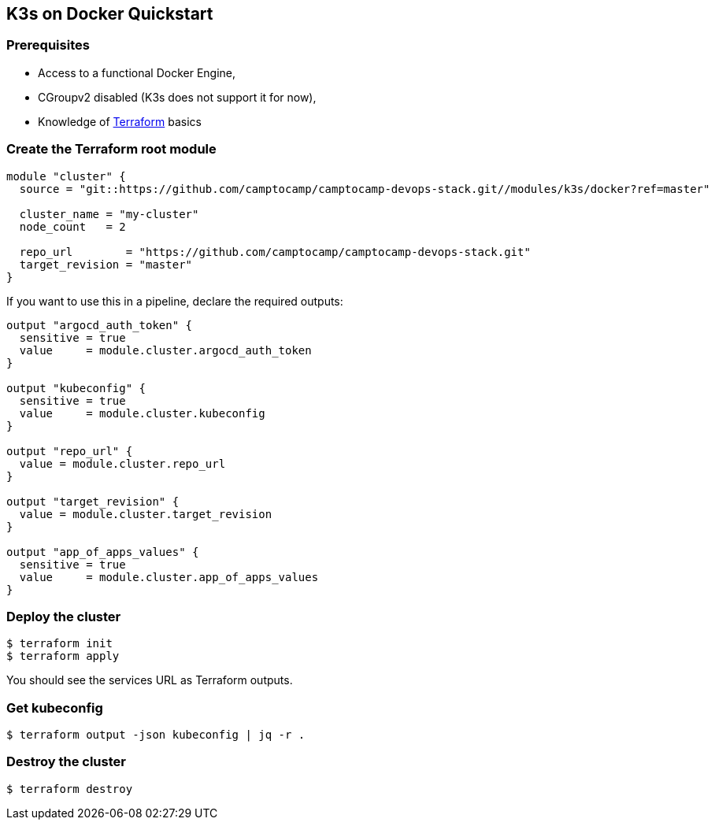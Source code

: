== K3s on Docker Quickstart

=== Prerequisites

- Access to a functional Docker Engine,
- CGroupv2 disabled (K3s does not support it for now),
- Knowledge of https://terraform.io[Terraform] basics

=== Create the Terraform root module

```hcl
module "cluster" {
  source = "git::https://github.com/camptocamp/camptocamp-devops-stack.git//modules/k3s/docker?ref=master"

  cluster_name = "my-cluster"
  node_count   = 2

  repo_url        = "https://github.com/camptocamp/camptocamp-devops-stack.git"
  target_revision = "master"
}
```

If you want to use this in a pipeline, declare the required outputs:

```hcl
output "argocd_auth_token" {
  sensitive = true
  value     = module.cluster.argocd_auth_token
}

output "kubeconfig" {
  sensitive = true
  value     = module.cluster.kubeconfig
}

output "repo_url" {
  value = module.cluster.repo_url
}

output "target_revision" {
  value = module.cluster.target_revision
}

output "app_of_apps_values" {
  sensitive = true
  value     = module.cluster.app_of_apps_values
}
```

=== Deploy the cluster

```shell
$ terraform init
$ terraform apply
```

You should see the services URL as Terraform outputs.

=== Get kubeconfig

```shell
$ terraform output -json kubeconfig | jq -r .
```

=== Destroy the cluster

```shell
$ terraform destroy
```
